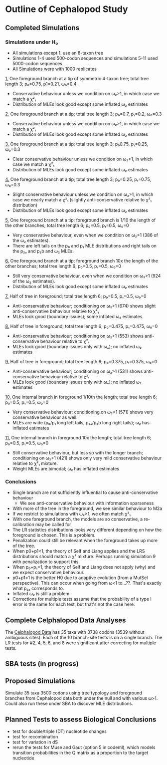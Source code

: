 * Outline of Cephalopod Study
** Completed Simulations
*** Simulations under H₀
    - All simulations except 1. use an 8-taxon tree
    - Simulations 1-4 used 500-codon sequences and simulations 5-11 used
      5000-codon sequences
    - All Simulations were with 1000 replicates

    [[https://ftfl.ca/misc/bsa/bsa_sim1_4-taxon-tree.pdf][1.]] One foreground branch at a tip of symmetric 4-taxon tree; total tree
    length 3; p₀=0.75, p1=0.21, ω₀=0.4
    - Conservative behaviour unless we condition on ω₂>1, in which case we
      match a χ²₁
    - Distribution of MLEs look good except some inflated ω₂ estimates

    [[https://ftfl.ca/misc/bsa/bsa_sim2_8-taxon-tree.pdf][2.]] One foreground branch at a tip; total tree length 3; p₀=0.7, p₁=0.2,
    ω₀=0.3
    - Conservative behaviour unless we condition on ω₂>1, in which case we
      match a χ²₁
    - Distribution of MLEs look good except some inflated ω₂ estimates

    [[https://ftfl.ca/misc/bsa/bsa_sim3_8-taxon-tree.pdf][3.]] One foreground branch at a tip; total tree length 3; p₀0.75, p₁=0.25,
    ω₀=0.3
    - Clear conservative behaviour unless we condition on ω₂>1, in which case
      we match a χ²₁
    - Distribution of MLEs look good except some inflated ω₂ estimates

    [[https://ftfl.ca/misc/bsa/bsa_sim4_8-taxon-tree.pdf][4.]] One foreground branch at a tip; total tree length 3; p₀=0.25, p₁=0.75,
    ω₀=0.3
    - Slight conservative behaviour unless we condition on ω₂>1, in which
      case we nearly match a χ²₁ (slightly anti-conservative relative to χ²₁
      distribution)
    - Distribution of MLEs look good except some inflated ω₂ estimates

    [[https://ftfl.ca/misc/bsa/bsa_sim5_8-taxon-tree.pdf][5.]] One foreground branch at a tip; foreground branch is 1/10 the length of
    the other branches; total tree length 6; p₀=0.5, p₁=0.5, ω₀=0
    - Very conservative behaviour, even when we condition on ω₂>1 (386 of the
      ω₂ estimates).
    - There are left tails on the p₀ and p₁ MLE distributions and right tails
      on the p₂ₐ and p₂b and ω₂ MLEs.

    [[https://ftfl.ca/misc/bsa/bsa_sim6_8-taxon-tree.pdf][6.]] One foreground branch at a tip; foreground branch 10x the length of the
    other branches; total tree length 6; p₀=0.5, p₁=0.5, ω₀=0
    - Still very conservative behaviour, even when we condition on ω₂>1 (924 of
      the ω₂ estimates).
    - Distribution of MLEs look good except some inflated ω₂ estimates

    [[https://ftfl.ca/misc/bsa/bsa_sim7_8-taxon-tree.pdf][7.]] Half of tree in foreground; total tree length 6; p₀=0.5, p₁=0.5, ω₀=0
    - Anti-conservative behaviour; conditioning on ω₂>1 (674) shows slight
      anti-conservative behaviour relative to χ²₁
    - MLEs look good (boundary issues); some inflated ω₂ estimates

    [[https://ftfl.ca/misc/bsa/bsa_sim8_8-taxon-tree.pdf][8.]] Half of tree in foreground; total tree length 6; p₀=0.475, p₁=0.475, ω₀=0
    - Anti-conservative behaviour; conditioning on ω₂>1 (553) shows
      anti-conservative behaviour relative to χ²₁
    - MLEs look good (boundary issues only with ωₒ); no inflated ω₂ estimates

    [[https://ftfl.ca/misc/bsa/bsa_sim9_8-taxon-tree.pdf][9.]] Half of tree in foreground; total tree length 6; p₀=0.375, p₁=0.375, ω₀=0
    - Anti-conservative behaviour; conditioning on ω₂>1 (531) shows
      anti-conservative behaviour relative to χ²₁
    - MLEs look good (boundary issues only with ωₒ); no inflated ω₂ estimates

    [[https://ftfl.ca/misc/bsa/zbsa_sim10_8-taxon-tree.pdf][10.]] One internal branch in foreground 1/10th the length; total tree length
    6; p₀=0.5, p₁=0.5, ω₀=0
    - Very conservative behaviour; conditioning on ω₂>1 (571) shows very
      conservative behaviour as well.
    - MLEs are wide (p₀/p₁ long left tails, p₂ₐ/p₂b long right tails); ω₂ has
      inflated estimates

    [[https://ftfl.ca/misc/bsa/zbsa_sim11_8-taxon-tree.pdf][11.]] One internal branch in foreground 10x the length; total tree length 6;
    p₀=0.5, p₁=0.5, ω₀=0
    - Still conservative behaviour, but less so with the longer branch;
      conditioning on ω₂>1 (421) shows only very mild conservative behaviour
      relative to χ²₁ mixture.
    - Weight MLEs are bimodal; ω₂ has inflated estimates

*** Conclusions
    - Single branch are not sufficiently influential to cause anti-conservative behaviour
      - We see anti-conservative behaviour with information sparseness
    - With more of the tree in the foreground, we see similar behaviour to M2a
    - If we restrict to simulations with ω₂>1, we often match χ²₁
    - With one foreground branch, the models are so conservative, a
      re-calibration may be called for
    - The LR statistics distributions looks very different depending on how the
      foreground is chosen.  This is a problem.
    - Penalization could still be relevant when the foreground takes up more of
      the tree.
    - When p0+p1<1, the theory of Self and Liang applies and the LRS
      distributions should match a χ² mixture.  Perhaps running simulation 9
      with penalization to support this.
    - When p₀+p₁=1, the theory of Self and Liang does not apply (why) and we
      expect conservative behaviour.
    - p0+p1=1 is the better H0 due to adaptive evolution (from a MutSel
      perspective).  This can occur when going from ω<1 to...??.  That's exactly
      what p₂ₐ corresponds to.
    - Inflated ω₂ is still a problem.
    - Corrections for multiple tests assume that the probability of a type I
      error is the same for each test, but that's not the case here.

** Complete Celphalopod Data Analyses

   The [[https://ftfl.ca/misc/bsa/cephalopod.pdf][Celphalopod Data]] has 35 taxa with 3738 codons (3539 without ambiguous
   sites).  Each of the 10 branch-site tests is on a single branch.  The LR
   tests for #2, 4, 5, 6, and 8 were significant after correcting for multiple
   tests.

** SBA tests (in progress)

** Proposed Simulations
   
   Simulate 35 taxa 3500 codons using tree typology and foreground branches from
   Cephalopod data both under the null and with various ω>1.  Could also run
   these under SBA to discover MLE distributions.
   
** Planned Tests to assess Biological Conclusions

   - test for double/triple (DT) nucleotide changes
   - test for recombination
   - test for variation in dS
   - rerun the tests for Muse and Gaut (option 5 in codeml), which models
     transition probabilities in the Q matrix as a proportion to the target
     nucleotide

